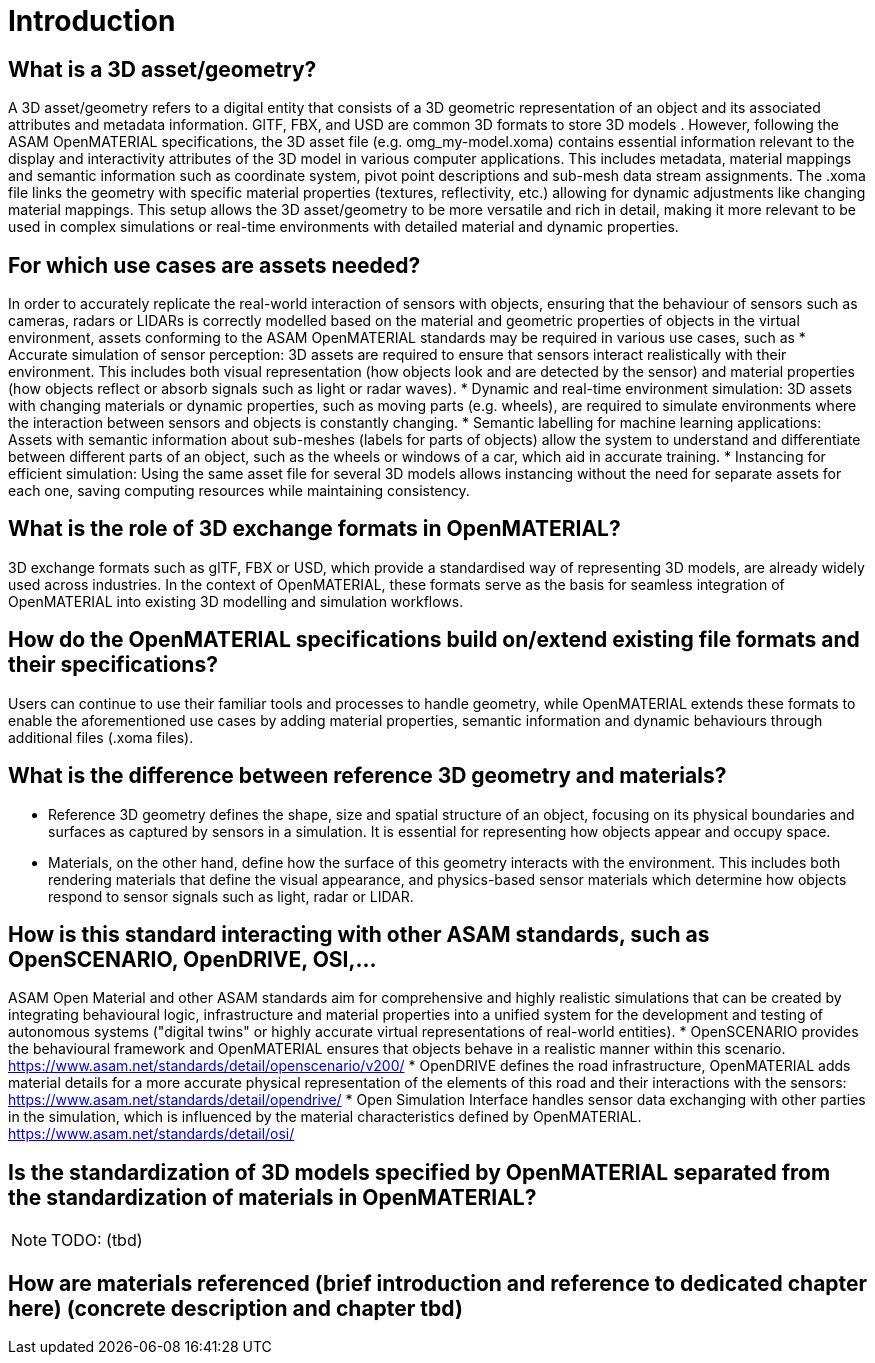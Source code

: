 = Introduction


==    What is a 3D asset/geometry?
A 3D asset/geometry refers to a digital entity that consists of a 3D geometric representation of an object and its associated attributes and metadata information. GlTF, FBX, and USD are common 3D formats to store 3D models .
However, following the ASAM OpenMATERIAL specifications, the 3D asset file (e.g. omg_my-model.xoma) contains essential information relevant to the display and interactivity attributes of the 3D model in various computer applications. This includes metadata, material mappings and semantic information such as coordinate system, pivot point descriptions and sub-mesh data stream assignments. The .xoma  file links the geometry with specific material properties (textures, reflectivity, etc.) allowing for dynamic adjustments like changing material mappings.
This setup allows the 3D asset/geometry to be more versatile and rich in detail, making it more relevant to be used in complex simulations or real-time environments with detailed material and dynamic properties.

==    For which use cases are assets needed?
In order to accurately replicate the real-world interaction of sensors with objects, ensuring that the behaviour of sensors such as cameras, radars or LIDARs is correctly modelled based on the material and geometric properties of objects in the virtual environment, assets conforming to the ASAM OpenMATERIAL standards may be required in various use cases, such as
* Accurate simulation of sensor perception: 3D assets are required to ensure that sensors interact realistically with their environment. This includes both visual representation (how objects look and are detected by the sensor) and material properties (how objects reflect or absorb signals such as light or radar waves).
* Dynamic and real-time environment simulation: 3D assets with changing materials or dynamic properties, such as moving parts (e.g. wheels), are required to simulate environments where the interaction between sensors and objects is constantly changing.
* Semantic labelling for machine learning applications: Assets with semantic information about sub-meshes (labels for parts of objects) allow the system to understand and differentiate between different parts of an object, such as the wheels or windows of a car, which aid in accurate training.
* Instancing for efficient simulation: Using the same asset file for several 3D models allows instancing without the need for separate assets for each one, saving computing resources while maintaining consistency.

==    What is the role of 3D exchange formats in OpenMATERIAL?
3D exchange formats such as glTF, FBX or USD, which provide a standardised way of representing 3D models, are already widely used across industries. In the context of OpenMATERIAL, these formats serve as the basis for seamless integration of OpenMATERIAL into existing 3D modelling and simulation workflows.

==    How do the OpenMATERIAL specifications build on/extend existing file formats and their specifications?
Users can continue to use their familiar tools and processes to handle geometry, while OpenMATERIAL extends these formats to enable the aforementioned use cases by adding material properties, semantic information and dynamic behaviours through additional files (.xoma files).

==    What is the difference between reference 3D geometry and materials?
* Reference 3D geometry defines the shape, size and spatial structure of an object, focusing on its physical boundaries and surfaces as captured by sensors in a simulation. It is essential for representing how objects appear and occupy space. 
* Materials, on the other hand, define how the surface of this geometry interacts with the environment. This includes both rendering materials that define the visual appearance, and physics-based sensor materials which determine how objects respond to sensor signals such as light, radar or LIDAR.

==    How is this standard interacting with other ASAM standards, such as OpenSCENARIO, OpenDRIVE, OSI,...
ASAM Open Material and other ASAM standards aim for comprehensive and highly realistic simulations that can be created by integrating behavioural logic, infrastructure and material properties into a unified system for the development and testing of autonomous systems ("digital twins" or highly accurate virtual representations of real-world entities).
* OpenSCENARIO provides the behavioural framework and OpenMATERIAL ensures that objects behave in a realistic manner within this scenario.
https://www.asam.net/standards/detail/openscenario/v200/
* OpenDRIVE defines the road infrastructure, OpenMATERIAL adds material details for a more accurate physical representation of the elements of this road and their interactions with the sensors:
https://www.asam.net/standards/detail/opendrive/
* Open Simulation Interface handles sensor data exchanging with other parties in the simulation, which is influenced by the material characteristics defined by OpenMATERIAL.
https://www.asam.net/standards/detail/osi/

==    Is the standardization of 3D models specified by OpenMATERIAL separated from the standardization of materials in OpenMATERIAL? 
NOTE: TODO: (tbd)

==    How are materials referenced (brief introduction and reference to dedicated chapter here) (concrete description and chapter tbd)
